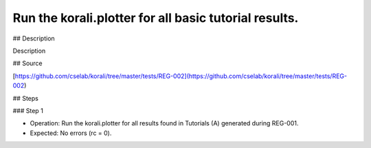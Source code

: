 Run the korali.plotter for all basic tutorial results.
################################################################ 

## Description

Description

## Source

[https://github.com/cselab/korali/tree/master/tests/REG-002](https://github.com/cselab/korali/tree/master/tests/REG-002)

## Steps

### Step 1

+ Operation: Run the korali.plotter for all results found in Tutorials (A) generated during REG-001.
+ Expected: No errors (rc = 0).
